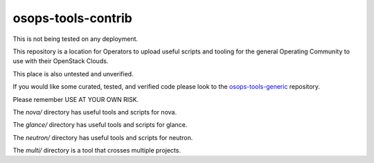 ==================================
osops-tools-contrib
==================================

This is not being tested on any deployment.

This repository is a location for Operators to upload useful scripts and tooling
for the general Operating Community to use with their OpenStack Clouds.

This place is also untested and unverified.

If you would like some curated, tested, and verified code please look to the
`osops-tools-generic <https://github.com/openstack/osops-tools-generic>`_ repository.

Please remember USE AT YOUR OWN RISK.

The `nova/` directory has useful tools and scripts for nova.

The `glance/` directory has useful tools and scripts for glance.

The `neutron/` directory has useful tools and scripts for neutron.

The `multi/` directory is a tool that crosses multiple projects.
